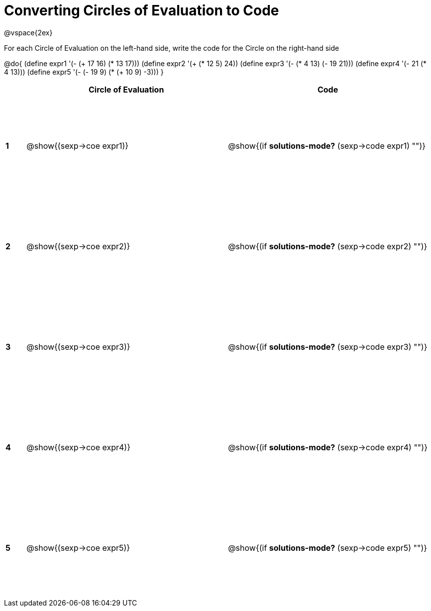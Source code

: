 = Converting Circles of Evaluation to Code

++++
<style>
  td {height: 150pt;}
</style>
++++

@vspace{2ex}

For each Circle of Evaluation on the left-hand side, write the code for the Circle on the right-hand side

@do{
  (define expr1 '(- (+ 17 16) (* 13 17)))
  (define expr2 '(+ (* 12 5) 24))
  (define expr3 '(- (* 4 13) (- 19 21)))
  (define expr4 '(- 21 (* 4 13)))
  (define expr5 '(- (- 19 9) (* (+ 10 9) -3)))
}

[cols=".^1a,^.^10a,^.^10a",options="header",stripes="none"]
|===
|   | Circle of Evaluation        | Code
|*1*| @show{(sexp->coe expr1)}    | @show{(if *solutions-mode?* (sexp->code expr1) "")}
|*2*| @show{(sexp->coe expr2)}    | @show{(if *solutions-mode?* (sexp->code expr2) "")}
|*3*| @show{(sexp->coe expr3)}    | @show{(if *solutions-mode?* (sexp->code expr3) "")}
|*4*| @show{(sexp->coe expr4)}    | @show{(if *solutions-mode?* (sexp->code expr4) "")}
|*5*| @show{(sexp->coe expr5)}    | @show{(if *solutions-mode?* (sexp->code expr5) "")}
|===